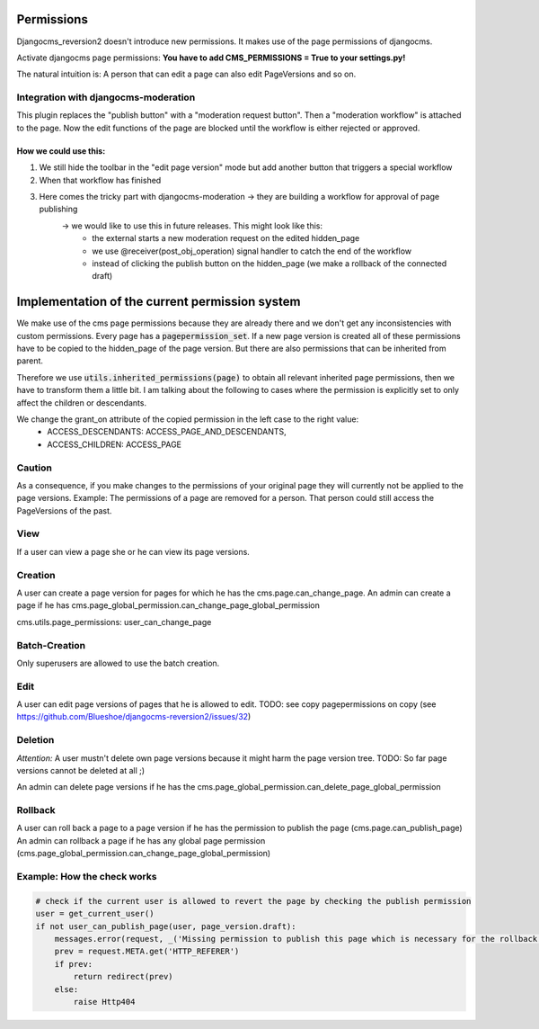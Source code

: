 Permissions
===========

Djangocms_reversion2 doesn't introduce new permissions. It makes use of the page permissions of djangocms.

Activate djangocms page permissions: **You have to add CMS_PERMISSIONS = True to your settings.py!**

The natural intuition is: A person that can edit a page can also edit PageVersions and so on.

Integration with djangocms-moderation
-------------------------------------

This plugin replaces the "publish button" with a "moderation request button".
Then a "moderation workflow" is attached to the page. Now the edit functions of the page are blocked until the workflow
is either rejected or approved.

How we could use this:
......................

1) We still hide the toolbar in the "edit page version" mode but add another button that triggers a special workflow
2) When that workflow has finished
3) Here comes the tricky part with djangocms-moderation -> they are building a workflow for approval of page publishing
        -> we would like to use this in future releases. This might look like this:
                - the external starts a new moderation request on the edited hidden_page
                - we use @receiver(post_obj_operation) signal handler to catch the end of the workflow
                - instead of clicking the publish button on the hidden_page (we make a rollback of the connected draft)

Implementation of the current permission system
===============================================

We make use of the cms page permissions because they are already there and we don't get any inconsistencies with custom
permissions.
Every page has a :code:`pagepermission_set`. If a new page version is created all of these permissions have to be
copied to the hidden_page of the page version. But there are also permissions that can be inherited from parent.

Therefore we use :code:`utils.inherited_permissions(page)` to obtain all relevant inherited page permissions,
then we have to transform them a little bit. I am talking about the following to cases where the permission is
explicitly set to only affect the children or descendants.

We change the grant_on attribute of the copied permission in the left case to the right value:
 - ACCESS_DESCENDANTS: ACCESS_PAGE_AND_DESCENDANTS,
 - ACCESS_CHILDREN: ACCESS_PAGE

Caution
-------

As a consequence, if you make changes to the permissions of your original page they will currently not be applied to
the page versions. Example: The permissions of a page are removed for a person. That person could still access the
PageVersions of the past.


View
----
If a user can view a page she or he can view its page versions.


Creation
--------
A user can create a page version for pages for which he has the cms.page.can_change_page.
An admin can create a page if he has cms.page_global_permission.can_change_page_global_permission

cms.utils.page_permissions: user_can_change_page

Batch-Creation
--------------
Only superusers are allowed to use the batch creation.

Edit
----
A user can edit page versions of pages that he is allowed to edit.
TODO: see copy pagepermissions on copy (see https://github.com/Blueshoe/djangocms-reversion2/issues/32)

Deletion
--------
*Attention:* A user mustn't delete own page versions because it might harm the page version tree.
TODO: So far page versions cannot be deleted at all ;)

An admin can delete page versions if he has the cms.page_global_permission.can_delete_page_global_permission

Rollback
--------
A user can roll back a page to a page version if he has the permission to publish the page (cms.page.can_publish_page)
An admin can rollback a page if he has any global page permission
(cms.page_global_permission.can_change_page_global_permission)


Example: How the check works
----------------------------

.. code-block:: python

    # check if the current user is allowed to revert the page by checking the publish permission
    user = get_current_user()
    if not user_can_publish_page(user, page_version.draft):
        messages.error(request, _('Missing permission to publish this page which is necessary for the rollback'))
        prev = request.META.get('HTTP_REFERER')
        if prev:
            return redirect(prev)
        else:
            raise Http404
